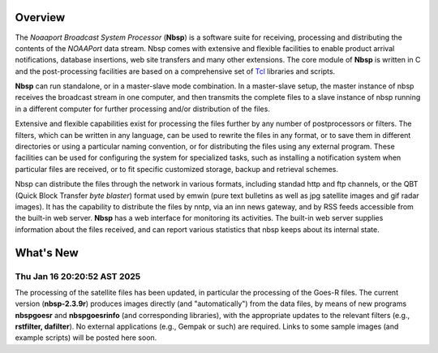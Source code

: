 Overview
========

The *Noaaport Broadcast System Processor* (**Nbsp**) is a software suite
for receiving, processing and distributing the contents of the
*NOAAPort* data stream. Nbsp comes with extensive and flexible
facilities to enable product arrival notifications, database
insertions, web site transfers and many other extensions.
The core module of **Nbsp** is written in C and the post-processing
facilities are based on a comprehensive set of
`Tcl
<http://wiki.tcl.tk/41439?redir=36636>`_
libraries and scripts.

**Nbsp** can run standalone, or in a master-slave mode combination. In
a master-slave setup, the master instance of nbsp receives the
broadcast stream in one computer, and then transmits the complete
files to a slave instance of nbsp running in a different computer
for further processing and/or distribution of the files.

Extensive and flexible capabilities exist for processing the files
further by any number of postprocessors or filters. The filters,
which can be written in any language, can be used to rewrite the
files in any format, or to save them in different directories or
using a particular naming convention, or for distributing the files
using any external program. These facilities can be used for
configuring the system for specialized tasks, such as installing a
notification system when particular files are received, or to fit
specific customized storage, backup and retrieval schemes.

Nbsp can distribute the files through the network in various formats,
including standad http and ftp channels, or the QBT (Quick Block
Transfer *byte blaster*) format used by emwin (pure text bulletins
as well as jpg satellite images and gif radar images). It has the
capability to distribute the files by nntp, via an inn news gateway,
and by RSS feeds accessible from the built-in web server. **Nbsp** has
a web interface for monitoring its activities. The built-in web
server supplies information about the files received, and can report
various statistics that nbsp keeps about its internal state.

What's New
==========

Thu Jan 16 20:20:52 AST 2025
----------------------------

The processing of the satellite files has been updated,
in particular the processing of the Goes-R files.
The current version (**nbsp-2.3.9r**) produces images directly
(and "automatically") from the data files, by means of new programs
**nbspgoesr** and **nbspgoesrinfo** (and corresponding libraries),
with the appropriate updates to the relevant filters
(e.g., **rstfilter, dafilter**). No external applications (e.g., Gempak or such)
are required. Links to some sample images (and example scripts)
will be posted here soon.

